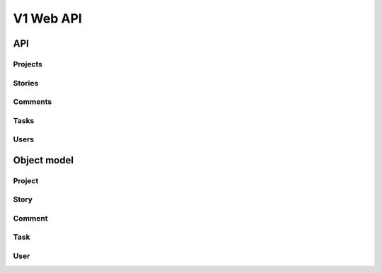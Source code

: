 ============
 V1 Web API
============

###
API
###

Projects
========
.. rest-controller:: storyboard.api.v1.projects:ProjectsController
   :webprefix: /v1/projects

Stories
=======
.. rest-controller:: storyboard.api.v1.stories:StoriesController
   :webprefix: /v1/stories

Comments
=======
.. rest-controller:: storyboard.api.v1.comments:CommentsController
   :webprefix: /v1/stories/[ID]/comments

Tasks
=====
.. rest-controller:: storyboard.api.v1.tasks:TasksController
   :webprefix: /v1/tasks

Users
=====
.. rest-controller:: storyboard.api.v1.users:UsersController
   :webprefix: /v1/users


############
Object model
############

Project
=======
.. autotype:: storyboard.api.v1.projects.Project
   :members:


Story
=====
.. autotype:: storyboard.api.v1.stories.Story
   :members:


Comment
=====
.. autotype:: storyboard.api.v1.comments.Comment
   :members:


Task
====
.. autotype:: storyboard.api.v1.tasks.Task
   :members:


User
====
.. autotype:: storyboard.api.v1.tasks.User
   :members:
